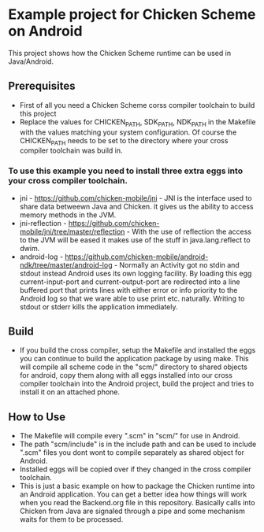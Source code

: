 * Example project for Chicken Scheme on Android
  
  This project shows how the Chicken Scheme runtime can be used in Java/Android.

** Prerequisites
   - First of all you need a Chicken Scheme corss compiler toolchain to build this project
   - Replace the values for CHICKEN_PATH, SDK_PATH, NDK_PATH in the Makefile with the values
     matching your system configuration. Of course the CHICKEN_PATH needs to be set to the
     directory where your cross compiler toolchain was build in.
*** To use this example you need to install three extra eggs into your cross compiler toolchain.
    - jni - https://github.com/chicken-mobile/jni -
      JNI is the interface used to share data betweewn Java and Chicken.
      it gives us the ability to access memory methods in the JVM.
    - jni-reflection - https://github.com/chicken-mobile/jni/tree/master/reflection -
      With the use of reflection the access to the JVM will be eased it makes
      use of the stuff in java.lang.reflect to dwim.
    - android-log - https://github.com/chicken-mobile/android-ndk/tree/master/android-log -
      Normally an Activity got no stdin and stdout instead Android uses its own
      logging facility. By loading this egg current-input-port and current-output-port
      are redirected into a line buffered port that prints lines with either error or
      info priority to the Android log so that we ware able to use print etc. naturally. 
      Writing to stdout or stderr kills the application immediately.

** Build
   - If you build the cross compiler, setup the Makefile and installed the eggs you can 
     continue to build the application package by using make. This will compile all
     scheme code in the "scm/" directory to shared objects for android, copy them along
     with all eggs installed into our cross compiler toolchain into the Android project,
     build the project and tries to install it on an attached phone.

** How to Use
   - The Makefile will compile every ".scm" in "scm/" for use in Android.
   - The path "scm/include" is in the include path and can be used to include ".scm"
     files you dont wont to compile separately as shared object for Android.
   - Installed eggs will be copied over if they changed in the cross compiler toolchain.
   - This is just a basic example on how to package the Chicken runtime into an Android
     application. You can get a better idea how things will work when you read the 
     Backend.org file in this repository. Basically calls into Chicken from Java are
     signaled through a pipe and some mechanism waits for them to be processed.

	

	
